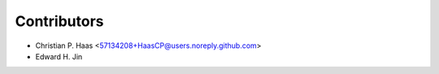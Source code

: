 ============
Contributors
============

* Christian P. Haas <57134208+HaasCP@users.noreply.github.com>
* Edward H. Jin